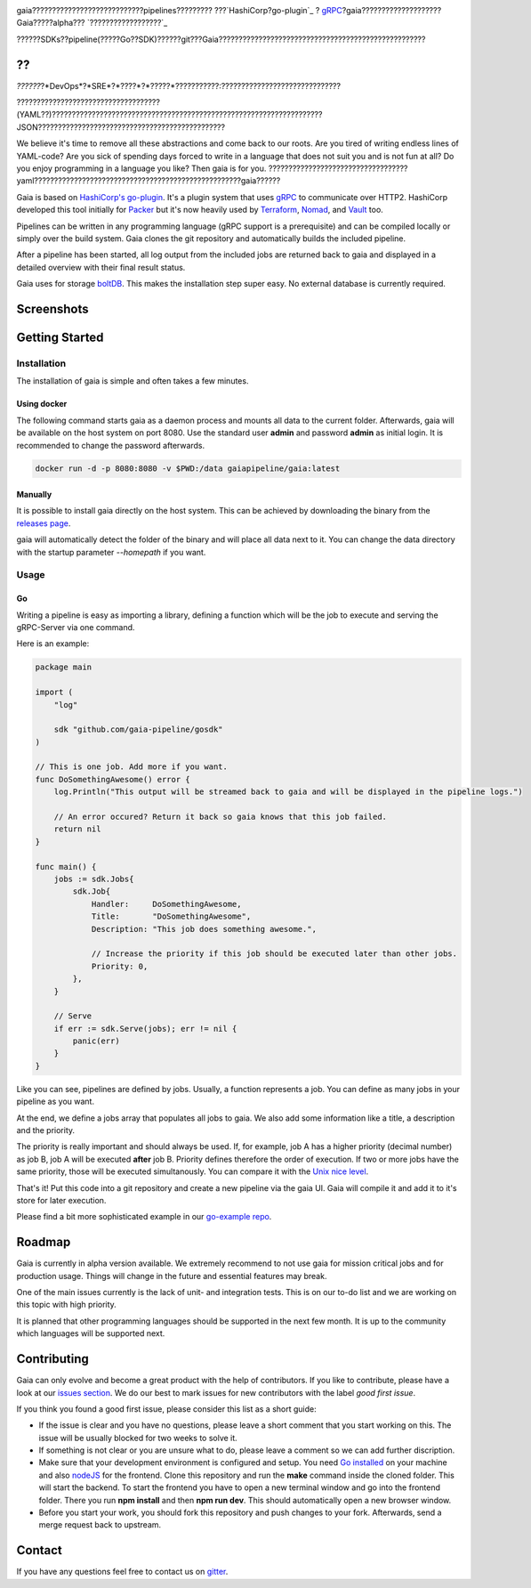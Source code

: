 .. raw:: html
    
    <img src="https://cdn.rawgit.com/michelvocks/ef3894f63c3bb004bca1a2fd5f7eb644/raw/c36d614db8afe229b466b38de1636a82ad809f64/gaia-logo-text.png" width="650px">

|build-status| |go-report| |go-doc| |apache2| |chat|

gaia????????????????????????????pipelines?????????
???`HashiCorp?go-plugin`_ ? `gRPC`_?gaia????????????????????Gaia?????alpha??? `??????????????????`_

??????SDKs??pipeline(?????Go??SDK)??????git???Gaia????????????????????????????????????????????????????


??
==========

.. begin-motivation

*??????*?*DevOps*?*SRE*?*????*?*?????*???????????:??????????????????????????????

????????????????????????????????????(YAML??)????????????????????????????????????????????????????????????????????JSON???????????????????????????????????????????????

We believe it's time to remove all these abstractions and come back to our roots. Are you tired of writing endless lines of YAML-code? Are you sick of spending days forced to write in a language that does not suit you and is not fun at all? Do you enjoy programming in a language you like? Then gaia is for you.
???????????????????????????????????yaml????????????????????????????????????????????????????gaia??????


?????????
=================

.. begin-architecture

Gaia is based on `HashiCorp's go-plugin`_. It's a plugin system that uses `gRPC`_ to communicate over HTTP2. HashiCorp developed this tool initially for `Packer`_ but it's now heavily used by `Terraform`_, `Nomad`_, and `Vault`_ too.

Pipelines can be written in any programming language (gRPC support is a prerequisite) and can be compiled locally or simply over the build system. Gaia clones the git repository and automatically builds the included pipeline. 

After a pipeline has been started, all log output from the included jobs are returned back to gaia and displayed in a detailed overview with their final result status.

Gaia uses for storage `boltDB`_. This makes the installation step super easy. No external database is currently required.

Screenshots
===========

.. begin-screenshots

|sh-login|
|sh-overview|
|sh-create-pipeline|
|sh-create-pipeline-history|
|sh-pipeline-detailed|
|sh-pipeline-logs|
|sh-settings|

Getting Started
===============

.. begin-getting-started

Installation
------------

The installation of gaia is simple and often takes a few minutes.

Using docker
~~~~~~~~~~~~

The following command starts gaia as a daemon process and mounts all data to the current folder. Afterwards, gaia will be available on the host system on port 8080. Use the standard user **admin** and password **admin** as initial login. It is recommended to change the password afterwards.

.. code:: sh

    docker run -d -p 8080:8080 -v $PWD:/data gaiapipeline/gaia:latest

Manually
~~~~~~~~

It is possible to install gaia directly on the host system.
This can be achieved by downloading the binary from the `releases page`_.

gaia will automatically detect the folder of the binary and will place all data next to it. You can change the data directory with the startup parameter *--homepath* if you want.

Usage
-----

Go
~~~
Writing a pipeline is easy as importing a library, defining a function which will be the job to execute and serving the gRPC-Server via one command.

Here is an example:

.. code:: go

    package main

    import (
        "log"

	sdk "github.com/gaia-pipeline/gosdk"
    )

    // This is one job. Add more if you want.
    func DoSomethingAwesome() error {
        log.Println("This output will be streamed back to gaia and will be displayed in the pipeline logs.")

	// An error occured? Return it back so gaia knows that this job failed.
	return nil
    }

    func main() {
        jobs := sdk.Jobs{
            sdk.Job{
                Handler:     DoSomethingAwesome,
	        Title:       "DoSomethingAwesome", 
		Description: "This job does something awesome.",

                // Increase the priority if this job should be executed later than other jobs.
		Priority: 0,
	    },
	}

	// Serve
	if err := sdk.Serve(jobs); err != nil {
	    panic(err)
	}
    }

Like you can see, pipelines are defined by jobs. Usually, a function represents a job. You can define as many jobs in your pipeline as you want.

At the end, we define a jobs array that populates all jobs to gaia. We also add some information like a title, a description and the priority. 

The priority is really important and should always be used. If, for example, job A has a higher priority (decimal number) as job B, job A will be executed **after** job B. Priority defines therefore the order of execution. If two or more jobs have the same priority, those will be executed simultanously. You can compare it with the `Unix nice level`_.

That's it! Put this code into a git repository and create a new pipeline via the gaia UI.
Gaia will compile it and add it to it's store for later execution.

Please find a bit more sophisticated example in our `go-example repo`_. 

Roadmap
=======

Gaia is currently in alpha version available. We extremely recommend to not use gaia for mission critical jobs and for production usage. Things will change in the future and essential features may break.

One of the main issues currently is the lack of unit- and integration tests. This is on our to-do list and we are working on this topic with high priority.

It is planned that other programming languages should be supported in the next few month. It is up to the community which languages will be supported next. 

Contributing
============

Gaia can only evolve and become a great product with the help of contributors. If you like to contribute, please have a look at our `issues section`_. We do our best to mark issues for new contributors with the label *good first issue*. 

If you think you found a good first issue, please consider this list as a short guide:

* If the issue is clear and you have no questions, please leave a short comment that you start working on this. The issue will be usually blocked for two weeks to solve it.
* If something is not clear or you are unsure what to do, please leave a comment so we can add further discription.
* Make sure that your development environment is configured and setup. You need `Go installed`_ on your machine and also `nodeJS`_ for the frontend. Clone this repository and run the **make** command inside the cloned folder. This will start the backend. To start the frontend you have to open a new terminal window and go into the frontend folder. There you run **npm install** and then **npm run dev**. This should automatically open a new browser window.
* Before you start your work, you should fork this repository and push changes to your fork. Afterwards, send a merge request back to upstream.

Contact
=======

If you have any questions feel free to contact us on `gitter`_.

.. _`HashiCorp's go-plugin`: https://github.com/hashicorp/go-plugin
.. _`gRPC`: https://grpc.io/
.. _`Do not use it for mission critical jobs yet!`: https://tenor.com/view/enter-at-your-own-risk-gif-8912210
.. _`YAML`: https://en.wikipedia.org/wiki/YAML
.. _`releases page`: https://github.com/gaia-pipeline/gaia/releases
.. _`Packer`: https://www.packer.io/
.. _`Terraform`: https://www.terraform.io/
.. _`Nomad`: https://www.nomadproject.io/
.. _`Vault`: https://www.vaultproject.io/
.. _`boltDB`: https://github.com/coreos/bbolt
.. _`Unix nice level`: https://en.wikipedia.org/wiki/Nice_(Unix)
.. _`issues section`: https://github.com/gaia-pipeline/gaia/issues
.. _`Go installed`: https://golang.org/doc/install
.. _`nodeJS`: https://nodejs.org/
.. _`go-example repo`: https://github.com/gaia-pipeline/go-example
.. _`gitter`: https://gitter.im/gaia-pipeline

.. |build-status| image:: https://circleci.com/gh/gaia-pipeline/gaia/tree/master.svg?style=svg&circle-token=c0e15edfb08f8076076cbbb55558af6cfecb89b8
    :alt: Build Status
    :scale: 100%
    :target: https://circleci.com/gh/gaia-pipeline/gaia/tree/master

.. |go-report| image:: https://goreportcard.com/badge/github.com/gaia-pipeline/gaia
    :alt: Go Report Card
    :target: https://goreportcard.com/report/github.com/gaia-pipeline/gaia

.. |go-doc| image:: https://godoc.org/github.com/gaia-pipeline/gaia?status.svg
    :alt: GoDoc
    :target: https://godoc.org/github.com/gaia-pipeline/gaia

.. |apache2| image:: https://img.shields.io/badge/license-Apache-blue.svg
    :alt: Apache licensed
    :target: https://github.com/gaia-pipeline/gaia/blob/master/LICENSE

.. |chat| image:: https://img.shields.io/gitter/room/nwjs/nw.js.svg   
    :alt: Gitter
    :target: https://gitter.im/gaia-pipeline

.. |sh-login| image:: https://cdn.rawgit.com/michelvocks/6868118d0da06a422e69e453497eb30d/raw/142a2969c4d27d4135ef8f96213bb166009fda1e/login.png
    :alt: gaia login screenshot
    :width: 650px

.. |sh-overview| image:: https://cdn.rawgit.com/michelvocks/6868118d0da06a422e69e453497eb30d/raw/142a2969c4d27d4135ef8f96213bb166009fda1e/overview.png
    :alt: gaia overview screenshot
    :width: 650px

.. |sh-create-pipeline| image:: https://cdn.rawgit.com/michelvocks/6868118d0da06a422e69e453497eb30d/raw/ea6d76ad0cd9b30820149fb2e0fbdcdb101e1484/create_pipeline.png
    :alt: gaia create pipeline screenshot
    :width: 650px

.. |sh-create-pipeline-history| image:: https://cdn.rawgit.com/michelvocks/6868118d0da06a422e69e453497eb30d/raw/142a2969c4d27d4135ef8f96213bb166009fda1e/create_pipeline_history.png
    :alt: gaia create pipeline history screenshot
    :width: 650px
    
.. |sh-pipeline-detailed| image:: https://cdn.rawgit.com/michelvocks/6868118d0da06a422e69e453497eb30d/raw/51b4d6cbc3d86b1fe9531250db5456595423d9ec/pipeline_detailed.png
    :alt: gaia pipeline detailed screenshot
    :width: 650px
    
.. |sh-pipeline-logs| image:: https://cdn.rawgit.com/michelvocks/6868118d0da06a422e69e453497eb30d/raw/51b4d6cbc3d86b1fe9531250db5456595423d9ec/pipeline_logs.png
    :alt: gaia pipeline logs screenshot
    :width: 650px

.. |sh-settings| image:: https://cdn.rawgit.com/michelvocks/6868118d0da06a422e69e453497eb30d/raw/142a2969c4d27d4135ef8f96213bb166009fda1e/settings.png
    :alt: gaia settings screenshot
    :width: 650px
